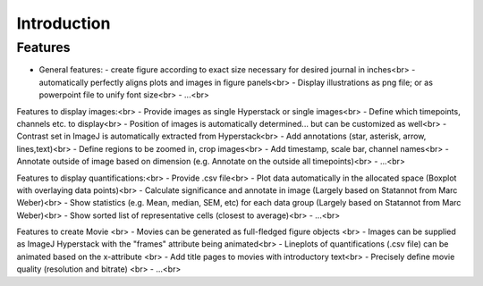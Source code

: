 Introduction
===============


Features
----------

- General features:
  - create figure according to exact size necessary for desired journal in inches<br>
  - automatically perfectly aligns plots and images in figure panels<br>
  - Display illustrations as png file; or as powerpoint file to unify font size<br>
  - ...<br>

Features to display images:<br>
- Provide images as single Hyperstack or single images<br>
- Define which timepoints, channels etc. to display<br>
- Position of images is automatically determined... but can be customized as well<br>
- Contrast set in ImageJ is automatically extracted from Hyperstack<br>
- Add annotations (star, asterisk, arrow, lines,text)<br>
- Define regions to be zoomed in, crop images<br>
- Add timestamp, scale bar, channel names<br>
- Annotate outside of image based on dimension (e.g. Annotate on the outside all timepoints)<br>
- ...<br>

Features to display quantifications:<br>
- Provide .csv file<br>
- Plot data automatically in the allocated space (Boxplot with overlaying data points)<br>
- Calculate significance and annotate in image (Largely based on Statannot from Marc Weber)<br>
- Show statistics (e.g. Mean, median, SEM, etc) for each data group (Largely based on Statannot from Marc Weber)<br>
- Show sorted list of representative cells (closest to average)<br>
- ...<br>

Features to create Movie <br>
- Movies can be generated as full-fledged figure objects <br>
- Images can be supplied as ImageJ Hyperstack with the "frames" attribute being animated<br>
- Lineplots of quantifications (.csv file) can be animated based on the x-attribute <br>
- Add title pages to movies with introductory text<br>
- Precisely define movie quality (resolution and bitrate) <br>
- ...<br>